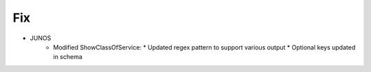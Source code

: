 --------------------------------------------------------------------------------
                                Fix
--------------------------------------------------------------------------------
* JUNOS
    * Modified ShowClassOfService:
      * Updated regex pattern to support various output
      * Optional keys updated in schema
